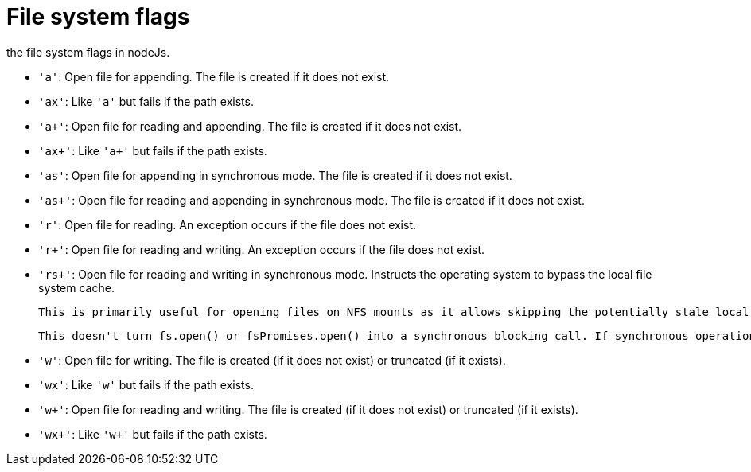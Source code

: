 = File system flags

the file system flags in nodeJs.

* `'a'`: Open file for appending. The file is created if it does not exist.

* `'ax'`: Like `'a'` but fails if the path exists.

* `'a+'`: Open file for reading and appending. The file is created if it does not exist.

* `'ax+'`: Like `'a+'` but fails if the path exists.

* `'as'`: Open file for appending in synchronous mode. The file is created if it does not exist.

* `'as+'`: Open file for reading and appending in synchronous mode. The file is created if it does not exist.

* `'r'`: Open file for reading. An exception occurs if the file does not exist.

* `'r+'`: Open file for reading and writing. An exception occurs if the file does not exist.

* `'rs+'`: Open file for reading and writing in synchronous mode. Instructs the operating system to bypass the local file system cache.
+
 This is primarily useful for opening files on NFS mounts as it allows skipping the potentially stale local cache. It has a very real impact on I/O performance so using this flag is not recommended unless it is needed.

 This doesn't turn fs.open() or fsPromises.open() into a synchronous blocking call. If synchronous operation is desired, something like fs.openSync() should be used.

* `'w'`: Open file for writing. The file is created (if it does not exist) or truncated (if it exists).

* `'wx'`: Like `'w'` but fails if the path exists.

* `'w+'`: Open file for reading and writing. The file is created (if it does not exist) or truncated (if it exists).

* `'wx+'`: Like `'w+'` but fails if the path exists.